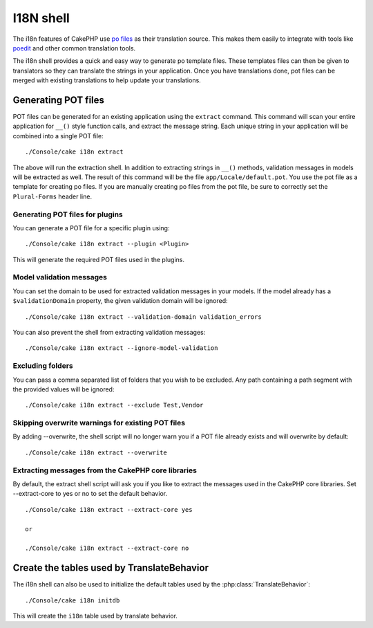 I18N shell
##########

The i18n features of CakePHP use `po files <http://en.wikipedia.org/wiki/GNU_gettext>`_
as their translation source. This makes them easily to integrate with tools
like `poedit <http://www.poedit.net/>`_ and other common translation tools.

The i18n shell provides a quick and easy way to generate po template files.
These templates files can then be given to translators so they can translate the
strings in your application. Once you have translations done, pot files can be
merged with existing translations to help update your translations.

Generating POT files
====================

POT files can be generated for an existing application using the ``extract``
command. This command will scan your entire application for ``__()`` style
function calls, and extract the message string. Each unique string in your
application will be combined into a single POT file::

    ./Console/cake i18n extract

The above will run the extraction shell. In addition to extracting strings in ``__()``
methods, validation messages in models will be extracted as well. The result of
this command will be the file ``app/Locale/default.pot``. You use the pot file
as a template for creating po files. If you are manually creating po files from
the pot file, be sure to correctly set the ``Plural-Forms`` header line.

Generating POT files for plugins
--------------------------------

You can generate a POT file for a specific plugin using::

    ./Console/cake i18n extract --plugin <Plugin>

This will generate the required POT files used in the plugins.

Model validation messages
-------------------------

You can set the domain to be used for extracted validation messages in your models.
If the model already has a ``$validationDomain`` property, the given validation 
domain will be ignored::

    ./Console/cake i18n extract --validation-domain validation_errors

You can also prevent the shell from extracting validation messages::

    ./Console/cake i18n extract --ignore-model-validation


Excluding folders
-----------------

You can pass a comma separated list of folders that you wish to be excluded.
Any path containing a path segment with the provided values will be ignored::

    ./Console/cake i18n extract --exclude Test,Vendor

Skipping overwrite warnings for existing POT files
--------------------------------------------------
.. versionadded:: 2.2

By adding --overwrite, the shell script will no longer warn you if a POT file
already exists and will overwrite by default::

    ./Console/cake i18n extract --overwrite

Extracting messages from the CakePHP core libraries
---------------------------------------------------
.. versionadded:: 2.2

By default, the extract shell script will ask you if you like to extract
the messages used in the CakePHP core libraries. Set --extract-core to yes or
no to set the default behavior.

::

    ./Console/cake i18n extract --extract-core yes

    or

    ./Console/cake i18n extract --extract-core no




Create the tables used by TranslateBehavior
===========================================

The i18n shell can also be used to initialize the default tables used by the
:php:class:`TranslateBehavior`::

    ./Console/cake i18n initdb

This will create the ``i18n`` table used by translate behavior.


.. meta::
    :title lang=en: I18N shell
    :keywords lang=en: pot files,locale default,translation tools,message string,app locale,php class,validation,i18n,translations,shell,models
